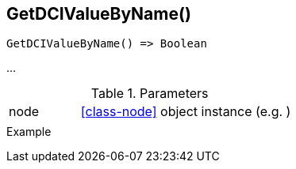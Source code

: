 [.nxsl-function]
[[func-getdcivaluebyname]]
== GetDCIValueByName()

// TODO: add description

[source,c]
----
GetDCIValueByName() => Boolean
----

…

.Parameters
[cols="1,3" grid="none", frame="none"]
|===
|node|<<class-node>> object instance (e.g. )
||
|===

.Return

.Example
[.source]
....
....

